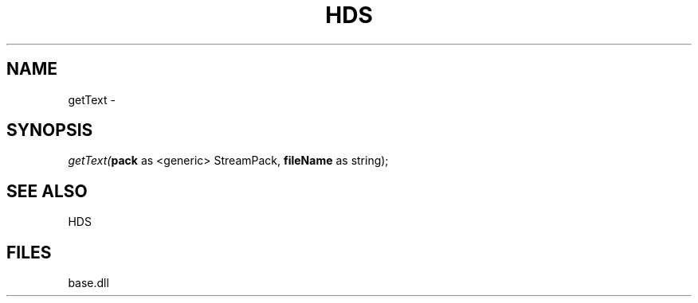 .\" man page create by R# package system.
.TH HDS 1 2000-Jan "getText" "getText"
.SH NAME
getText \- 
.SH SYNOPSIS
\fIgetText(\fBpack\fR as <generic> StreamPack, 
\fBfileName\fR as string);\fR
.SH SEE ALSO
HDS
.SH FILES
.PP
base.dll
.PP
